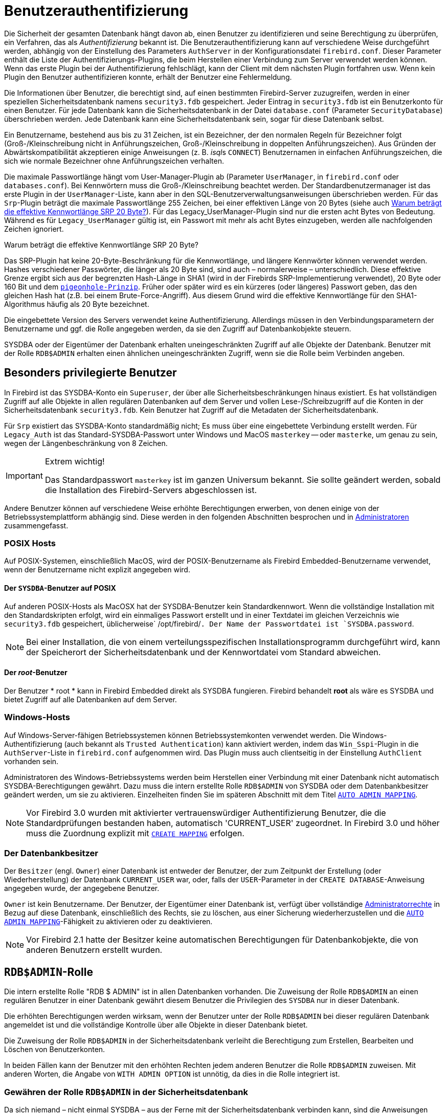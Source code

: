 [[fblangref30-security-auth-de]]
= Benutzerauthentifizierung

Die Sicherheit der gesamten Datenbank hängt davon ab, einen Benutzer zu identifizieren und seine Berechtigung zu überprüfen, ein Verfahren, das als _Authentifizierung_ bekannt ist.
Die Benutzerauthentifizierung kann auf verschiedene Weise durchgeführt werden, abhängig von der Einstellung des Parameters `AuthServer` in der Konfigurationsdatei `firebird.conf`.
Dieser Parameter enthält die Liste der Authentifizierungs-Plugins, die beim Herstellen einer Verbindung zum Server verwendet werden können.
Wenn das erste Plugin bei der Authentifizierung fehlschlägt, kann der Client mit dem nächsten Plugin fortfahren usw.
Wenn kein Plugin den Benutzer authentifizieren konnte, erhält der Benutzer eine Fehlermeldung.

Die Informationen über Benutzer, die berechtigt sind, auf einen bestimmten Firebird-Server zuzugreifen, werden in einer speziellen Sicherheitsdatenbank namens `security3.fdb` gespeichert.
Jeder Eintrag in `security3.fdb` ist ein Benutzerkonto für einen Benutzer.
Für jede Datenbank kann die Sicherheitsdatenbank in der Datei `database.conf` (Parameter `SecurityDatabase`) überschrieben werden.
Jede Datenbank kann eine Sicherheitsdatenbank sein, sogar für diese Datenbank selbst.

Ein Benutzername, bestehend aus bis zu 31 Zeichen, ist ein Bezeichner, der den normalen Regeln für Bezeichner folgt (Groß-/Kleinschreibung nicht in Anführungszeichen, Groß-/Kleinschreibung in doppelten Anführungszeichen).
Aus Gründen der Abwärtskompatibilität akzeptieren einige Anweisungen (z. B. __isql__s `CONNECT`) Benutzernamen in einfachen Anführungszeichen, die sich wie normale Bezeichner ohne Anführungszeichen verhalten.

Die maximale Passwortlänge hängt vom User-Manager-Plugin ab (Parameter `UserManager`, in `firebird.conf` oder `databases.conf`).
Bei Kennwörtern muss die Groß-/Kleinschreibung beachtet werden.
Der Standardbenutzermanager ist das erste Plugin in der `UserManager`-Liste, kann aber in den SQL-Benutzerverwaltungsanweisungen überschrieben werden.
Für das `Srp`-Plugin beträgt die maximale Passwortlänge 255 Zeichen, bei einer effektiven Länge von 20 Bytes (siehe auch <<fblangref30-security-auth-effective-20-bytes-de>>).
Für das Legacy_UserManager-Plugin sind nur die ersten acht Bytes von Bedeutung.
Während es für `Legacy_UserManager` gültig ist, ein Passwort mit mehr als acht Bytes einzugeben, werden alle nachfolgenden Zeichen ignoriert.

[[fblangref30-security-auth-effective-20-bytes-de]]
.Warum beträgt die effektive Kennwortlänge SRP 20 Byte?
****
Das SRP-Plugin hat keine 20-Byte-Beschränkung für die Kennwortlänge, und längere Kennwörter können verwendet werden.
Hashes verschiedener Passwörter, die länger als 20 Byte sind, sind auch – normalerweise – unterschiedlich.
Diese effektive Grenze ergibt sich aus der begrenzten Hash-Länge in SHA1 (wird in der Firebirds SRP-Implementierung verwendet), 20 Byte oder 160 Bit und dem https://en.wikipedia.org/wiki/Pigeonhole_principle[``pigeonhole-Prinzip``^].
Früher oder später wird es ein kürzeres (oder längeres) Passwort geben, das den gleichen Hash hat (z.B. bei einem Brute-Force-Angriff).
Aus diesem Grund wird die effektive Kennwortlänge für den SHA1-Algorithmus häufig als 20 Byte bezeichnet.
****

Die eingebettete Version des Servers verwendet keine Authentifizierung.
Allerdings müssen in den Verbindungsparametern der Benutzername und ggf. die Rolle angegeben werden, da sie den Zugriff auf Datenbankobjekte steuern.

SYSDBA oder der Eigentümer der Datenbank erhalten uneingeschränkten Zugriff auf alle Objekte der Datenbank.
Benutzer mit der Rolle `RDB$ADMIN` erhalten einen ähnlichen uneingeschränkten Zugriff, wenn sie die Rolle beim Verbinden angeben.

[[fblangref30-security-auth-special-de]]
== Besonders privilegierte Benutzer

In Firebird ist das SYSDBA-Konto ein ``Superuser``, der über alle Sicherheitsbeschränkungen hinaus existiert.
Es hat vollständigen Zugriff auf alle Objekte in allen regulären Datenbanken auf dem Server und vollen Lese-/Schreibzugriff auf die Konten in der Sicherheitsdatenbank `security3.fdb`.
Kein Benutzer hat Zugriff auf die Metadaten der Sicherheitsdatenbank.

Für `Srp` existiert das SYSDBA-Konto standardmäßig nicht;
Es muss über eine eingebettete Verbindung erstellt werden.
Für `Legacy_Auth` ist das Standard-SYSDBA-Passwort unter Windows und MacOS ``masterkey`` -- oder ``masterke``, um genau zu sein, wegen der Längenbeschränkung von 8 Zeichen.

.Extrem wichtig!
[IMPORTANT]
====
Das Standardpasswort ``masterkey`` ist im ganzen Universum bekannt.
Sie sollte geändert werden, sobald die Installation des Firebird-Servers abgeschlossen ist.
====

Andere Benutzer können auf verschiedene Weise erhöhte Berechtigungen erwerben, von denen einige von der Betriebssystemplattform abhängig sind.
Diese werden in den folgenden Abschnitten besprochen und in <<fblangref30-security-administrators-de>> zusammengefasst.

[[fblangref30-security-auth-special-posix-de]]
=== POSIX Hosts

Auf POSIX-Systemen, einschließlich MacOS, wird der POSIX-Benutzername als Firebird Embedded-Benutzername verwendet, wenn der Benutzername nicht explizit angegeben wird.

[[fblangref30-security-auth-sysdba-posix-de]]
==== Der `SYSDBA`-Benutzer auf POSIX

Auf anderen POSIX-Hosts als MacOSX hat der SYSDBA-Benutzer kein Standardkennwort.
Wenn die vollständige Installation mit den Standardskripten erfolgt, wird ein einmaliges Passwort erstellt und in einer Textdatei im gleichen Verzeichnis wie `security3.fdb` gespeichert, üblicherweise` /opt/firebird/`.
Der Name der Passwortdatei ist `SYSDBA.password`.

[NOTE]
====
Bei einer Installation, die von einem verteilungsspezifischen Installationsprogramm durchgeführt wird, kann der Speicherort der Sicherheitsdatenbank und der Kennwortdatei vom Standard abweichen.
====

[[fblangref30-security-auth-root-posix-de]]
==== Der _root_-Benutzer

Der Benutzer * root * kann in Firebird Embedded direkt als SYSDBA fungieren.
Firebird behandelt *root* als wäre es SYSDBA und bietet Zugriff auf alle Datenbanken auf dem Server.

[[fblangref30-security-auth-special-windows-de]]
=== Windows-Hosts

Auf Windows-Server-fähigen Betriebssystemen können Betriebssystemkonten verwendet werden.
Die Windows-Authentifizierung (auch bekannt als ``Trusted Authentication``) kann aktiviert werden, indem das `Win_Sspi`-Plugin in die `AuthServer`-Liste in `firebird.conf` aufgenommen wird.
Das Plugin muss auch clientseitig in der Einstellung `AuthClient` vorhanden sein.

Administratoren des Windows-Betriebssystems werden beim Herstellen einer Verbindung mit einer Datenbank nicht automatisch SYSDBA-Berechtigungen gewährt.
Dazu muss die intern erstellte Rolle `RDB$ADMIN` von SYSDBA oder dem Datenbankbesitzer geändert werden, um sie zu aktivieren.
Einzelheiten finden Sie im späteren Abschnitt mit dem Titel <<fblangref30-security-autoadminmapping-de>>.

[NOTE]
====
Vor Firebird 3.0 wurden mit aktivierter vertrauenswürdiger Authentifizierung Benutzer, die die Standardprüfungen bestanden haben, automatisch 'CURRENT_USER' zugeordnet.
In Firebird 3.0 und höher muss die Zuordnung explizit mit <<fblangref30-security-mapping-create-de,`CREATE MAPPING`>> erfolgen.
====

[[fblangref30-security-auth-special-dbowner-de]]
=== Der Datenbankbesitzer

Der ``Besitzer`` (engl. ``Owner``) einer Datenbank ist entweder der Benutzer, der zum Zeitpunkt der Erstellung (oder Wiederherstellung) der Datenbank `CURRENT_USER` war, oder, falls der `USER`-Parameter in der `CREATE DATABASE`-Anweisung angegeben wurde, der angegebene Benutzer.

``Owner`` ist kein Benutzername.
Der Benutzer, der Eigentümer einer Datenbank ist, verfügt über vollständige <<fblangref30-security-administrators,Administratorrechte>> 
in Bezug auf diese Datenbank, einschließlich des Rechts, sie zu löschen, aus einer Sicherung wiederherzustellen und die <<fblangref30-security-autoadminmapping-de>>-Fähigkeit zu aktivieren oder zu deaktivieren.

[NOTE]
====
Vor Firebird 2.1 hatte der Besitzer keine automatischen Berechtigungen für Datenbankobjekte, die von anderen Benutzern erstellt wurden.
====

[[fblangref30-security-rdbadmin-de]]
== `RDB$ADMIN`-Rolle

Die intern erstellte Rolle "RDB $ ADMIN" ist in allen Datenbanken vorhanden.
Die Zuweisung der Rolle `RDB$ADMIN` an einen regulären Benutzer in einer Datenbank gewährt diesem Benutzer die Privilegien des `SYSDBA` nur in dieser Datenbank.

Die erhöhten Berechtigungen werden wirksam, wenn der Benutzer unter der Rolle `RDB$ADMIN` bei dieser regulären Datenbank angemeldet ist und die vollständige Kontrolle über alle Objekte in dieser Datenbank bietet.

Die Zuweisung der Rolle `RDB$ADMIN` in der Sicherheitsdatenbank verleiht die Berechtigung zum Erstellen, Bearbeiten und Löschen von Benutzerkonten.

In beiden Fällen kann der Benutzer mit den erhöhten Rechten jedem anderen Benutzer die Rolle `RDB$ADMIN` zuweisen.
Mit anderen Worten, die Angabe von `WITH ADMIN OPTION` ist unnötig, da dies in die Rolle integriert ist.

[[fblangref30-security-rdbadmin03-de]]
=== Gewähren der Rolle `RDB$ADMIN` in der Sicherheitsdatenbank

Da sich niemand – nicht einmal SYSDBA – aus der Ferne mit der Sicherheitsdatenbank verbinden kann, sind die Anweisungen `GRANT` und `REVOKE` für diese Aufgabe nutzlos.
Stattdessen wird die Rolle `RDB$ADMIN` mit den SQL-Anweisungen für die Benutzerverwaltung gewährt und entzogen:

[listing,subs=+quotes]
----
CREATE USER _new_user_
  PASSWORD '_password_'
  GRANT ADMIN ROLE;

ALTER USER _existing_user_
  GRANT ADMIN ROLE;

ALTER USER _existing_user_
  REVOKE ADMIN ROLE;
----

[NOTE]
====
`GRANT ADMIN ROLE` und `REVOKE ADMIN ROLE` sind keine Anweisungen im `GRANT` und `REVOKE` Lexikon.
Es handelt sich um Drei-Wort-Klauseln zu den Anweisungen `CREATE USER` und `ALTER USER`.
====

[[fblangref30-security-tbl-rdbadmin-de]]
.Parameters for `RDB$ADMIN` Role `GRANT` and `REVOKE`
[cols=`<1,<3`, options=`header`,stripes=`none`]
|===
^| Parameter
^| Beschreibung

|new_user
|Name für den neuen Benutzer

|existing_user
|Name eines bestehenden Benutzers

|password
|Benutzerkennwort
|===

Der Benutzer, der die Rechte vergibt (engl. grantor) muss als <<fblangref30-security-administrators-de,Administrator>> angemeldet sein.

.Siehe auch
<<fblangref30-security-user-create-de,`CREATE USER`>>, <<fblangref30-security-user-alter-de,`ALTER USER`>>, <<fblangref30-security-grant-de,`GRANT`>>, <<fblangref30-security-revoke-de,`REVOKE`>>

[[fblangref30-security-rdbadmin04-de]]
==== Die gleiche Aufgabe mit _gsec_ ausführen

[WARNING]
====
Mit Firebird 3.0 war _gsec_ veraltet.
Es wird empfohlen, stattdessen die SQL-Benutzerverwaltungsanweisungen zu verwenden.
====

Eine Alternative besteht darin, _gsec_ mit dem Parameter `-admin` zu verwenden, um das Attribut `RDB$ADMIN` im Datensatz des Benutzers zu speichern:
[listing,subs=+quotes]
----
gsec -add _new_user_ -pw _password_ -admin yes
gsec -mo _existing_user_ -admin yes
gsec -mo _existing_user_ -admin no
----

[NOTE]
====
Abhängig vom administrativen Status des aktuellen Benutzers können beim Aufruf von _gsec_ weitere Parameter benötigt werden, z. `-user` und `-pass` oder `-trusted`.
====

[[fblangref30-security-rdbadmin05-de]]
==== Verwenden der Rolle `RDB$ADMIN` in der Sicherheitsdatenbank

Um Benutzerkonten über SQL zu verwalten, muss der Stipendiat die Rolle `RDB$ADMIN` beim Verbinden oder über `SET ROLE` angeben.
Kein Benutzer kann remote eine Verbindung zur Sicherheitsdatenbank herstellen. Die Lösung besteht daher darin, dass der Benutzer eine Verbindung zu einer regulären Datenbank herstellt, in der er auch die Rechte `RDB$ADMIN` hat und die Rolle `RDB$ADMIN` in seinen Anmeldeparametern angibt.
Von dort aus können sie jeden beliebigen SQL-Benutzerverwaltungsbefehl senden.

Wenn es keine reguläre Datenbank gibt, in der der Benutzer die Rolle `RDB$ADMIN` hat, ist eine Kontoverwaltung über SQL-Abfragen nicht möglich, es sei denn, sie verbinden sich direkt über eine eingebettete Verbindung mit der Sicherheitsdatenbank.

[[fblangref30-security-rdbadmin0-de]]
===== Verwenden von _gsec_ mit `RDB$ADMIN-Rechten`

Um die Benutzerverwaltung mit _gsec_ durchzuführen, muss der Benutzer den zusätzlichen Schalter `-role rdb$admin` bereitstellen.

[[fblangref30-security-rdbadmin01-de]]
=== Gewähren der Rolle "RDB $ ADMIN" in einer regulären Datenbank

In einer regulären Datenbank wird die Rolle `RDB$ADMIN` mit der üblichen Syntax zum Gewähren und Entziehen von Rollen gewährt und entzogen:

[listing,subs=+quotes]
----
GRANT [ROLE] RDB$ADMIN TO _username_

REVOKE [ROLE] RDB$ADMIN FROM _username_
----

[[fblangref30-security-tbl-rdbadmin0-de]]
.Parameters for `RDB$ADMIN` Role `GRANT` and `REVOKE`
[cols=`<1,<3`, options=`header`,stripes=`none`]
|===
^| Parameter
^| Beschreibung

|username
|Name des Benutzers
|===

Um die Rolle `RDB$ADMIN` zu erteilen und zu entziehen, muss der Erteilender als <<fblangref30-security-administrators-de,Administrator>> angemeldet sein.
.Siehe auch
<<fblangref30-security-grant-de,`GRANT`>>, <<fblangref30-security-revoke-de,`REVOKE`>>

[[fblangref30-security-rdbadmin02-de]]
==== Verwenden der Rolle `RDB$ADMIN` in einer regulären Datenbank

Um seine `RDB$ADMIN`-Privilegien auszuüben, muss der Stipendiat die Rolle bei der Verbindung mit der Datenbank in die Verbindungsattribute aufnehmen oder später mit `SET ROLE` angeben.

[[fblangref30-security-autoadminmapping-de]]
=== `AUTO ADMIN MAPPING`

Windows-Administratoren werden nicht automatisch `RDB$ADMIN`-Berechtigungen gewährt, wenn sie sich mit einer Datenbank verbinden (natürlich wenn `Win_Sspi` aktiviert ist)
Der Schalter `AUTO ADMIN MAPPING` bestimmt nun datenbankweise, ob Administratoren über automatische `RDB$ADMIN`-Rechte verfügen.
Wenn eine Datenbank erstellt wird, ist sie standardmäßig deaktiviert.

Wenn `AUTO ADMIN MAPPING` in der Datenbank aktiviert ist, wird es immer wirksam, wenn ein Windows-Administrator eine Verbindung herstellt:

[loweralpha]
. mit `Win_Sspi`-Authentifizierung und 
. ohne eine Rolle anzugeben

Nach einer erfolgreichen ``auto admin``-Verbindung wird die aktuelle Rolle auf `RDB$ADMIN` gesetzt.

Wenn beim Connect eine explizite Rolle angegeben wurde, kann die Rolle `RDB$ADMIN` später in der Sitzung mit <<fblangref30-management-role-set-trusted-de,`SET TRUSTED ROLE`>> übernommen werden.

[[fblangref30-security-autoadminmapping01]]
==== Auto-Admin-Mapping in regulären Datenbanken

So aktivieren und deaktivieren Sie die automatische Zuordnung in einer regulären Datenbank:

[source]
----
ALTER ROLE RDB$ADMIN
  SET AUTO ADMIN MAPPING;  -- aktivieren

ALTER ROLE RDB$ADMIN
  DROP AUTO ADMIN MAPPING; -- deaktivieren
----

Beide Anweisungen müssen von einem Benutzer mit ausreichenden Rechten ausgegeben werden, d. h.:

* Der Datenbankbesitzer
* Ein <<fblangref30-security-administrators-de,Administrator>>
* Ein Benutzer mit der Berechtigung `ALTER ANY ROLE`

[NOTE]
====
Die Anweisung

[source]
----
ALTER ROLE RDB$ADMIN
  SET AUTO ADMIN MAPPING;
----

ist eine vereinfachte Form einer `CREATE MAPPING`-Anweisung, um ein Mapping der vordefinierten Gruppe `DOMAIN_ANY_RID_ADMINS` auf die Rolle von `RDB$ADMIN` zu erstellen:
[source]
----
CREATE MAPPING WIN_ADMINS
  USING PLUGIN WIN_SSPI
  FROM Predefined_Group DOMAIN_ANY_RID_ADMINS
  TO ROLE RDB$ADMIN;
----

Dementsprechend ist die Anweisung

[source]
----
ALTER ROLE RDB$ADMIN
  DROP AUTO ADMIN MAPPING
----

gleichbedeutend zum Statement

[source]
----
DROP MAPPING WIN_ADMINS;
----

Für weitere Details, siehe auch <<fblangref30-security-mapping-de>>
====

In einer regulären Datenbank wird der Status von `AUTO ADMIN MAPPING` nur zur Verbindungszeit überprüft.
Wenn ein Administrator die Rolle "RDB $ ADMIN" hat, weil die automatische Zuordnung bei der Anmeldung aktiviert war, behält er diese Rolle für die Dauer der Sitzung bei, auch wenn er oder eine andere Person die Zuordnung in der Zwischenzeit deaktiviert.

Ebenso ändert das Einschalten von "AUTO ADMIN MAPPING" die aktuelle Rolle für Administratoren, die bereits verbunden waren, nicht in `RDB$ADMIN`.

[[fblangref30-security-autoadminmapping02-de]]
==== Auto Admin Mapping in der Sicherheitsdatenbank

Die Anweisung `ALTER ROLE RDB$ADMIN` kann `AUTO ADMIN MAPPING` in der Sicherheitsdatenbank nicht aktivieren oder deaktivieren.
Sie können jedoch ein globales Mapping für die vordefinierte Gruppe `DOMAIN_ANY_RID_ADMINS` auf die Rolle `RDB$ADMIN` wie folgt erstellen:

[source]
----
CREATE GLOBAL MAPPING WIN_ADMINS
  USING PLUGIN WIN_SSPI
  FROM Predefined_Group DOMAIN_ANY_RID_ADMINS
  TO ROLE RDB$ADMIN;
----

Außerdem können Sie _gsec_ verwenden:

[listing]
----
gsec -mapping set

gsec -mapping drop
----

[NOTE]
====
Abhängig vom administrativen Status des aktuellen Benutzers können beim Aufruf von _gsec_ weitere Parameter benötigt werden, z. `-user` und `-pass` oder `-trusted`.
====

Nur SYSDBA kann `AUTO ADMIN MAPPING` aktivieren, wenn es deaktiviert ist, aber jeder Administrator kann es deaktivieren.

Wenn `AUTO ADMIN MAPPING` in _gsec_ deaktiviert wird, schaltet der Benutzer den Mechanismus selbst aus, der ihm den Zugriff gewährt hat, und somit wäre er nicht in der Lage, `AUTO ADMIN MAPPING` wieder zu aktivieren.
Auch in einer interaktiven _gsec_-Sitzung wird die neue Flag-Einstellung sofort wirksam.

[[fblangref30-security-administrators-de]]
== Administratoren

Als allgemeine Beschreibung ist ein Administrator ein Benutzer mit ausreichenden Rechten zum Lesen, Schreiben, Erstellen, Ändern oder Löschen von Objekten in einer Datenbank, für die der Administratorstatus dieses Benutzers gilt.
Die Tabelle fasst zusammen, wie ``Superuser``-Rechte in den verschiedenen Firebird-Sicherheitskontexten aktiviert werden.

[[fblangref30-security-tbl-admins-de]]
.Administrator- (``Superuser``-) Eigenschaften
[cols=`<1,<1,<3`, frame=`none`, options=`header`]
|===
| Benutzer
| RDB$ADMIN-Rolle
| Hinweis

|`SYSDBA`
|Auto
|Existiert automatisch auf Serverebene.
Verfügt über alle Berechtigungen für alle Objekte in allen Datenbanken.
Kann Benutzer erstellen, ändern und löschen, hat jedoch keinen direkten Fernzugriff auf die Sicherheitsdatenbank

|_root_-Benutzer unter POSIX
|Auto
|Genau wie `SYSDBA`.
Nur Firebird Embedded.

|Superuser unter POSIX
|Auto
|Genau wie `SYSDBA`.
Nur Firebird Embedded.

|Windows-Administrator
|Als `CURRENT_ROLE` festlegen, wenn die Anmeldung erfolgreich ist
a|Genau wie `SYSDBA`, wenn alle der folgenden Bedingungen zutreffen:

* In der Datei `firebird.conf` enthält `AuthServer` `Win_Sspi` und `Win_Sspi` ist in der Konfiguration der clientseitigen Plugins (`AuthClient`) vorhanden

* In Datenbanken, in denen `AUTO ADMIN MAPPING` aktiviert ist oder eine entsprechende Zuordnung der vordefinierten Gruppe `DOMAIN_ANY_RID_ADMINS` für die Rolle `RDB$ADMIN` existiertMIN

* Bei der Anmeldung ist keine Rolle angegeben

|Datenbankbesitzer
|Auto
|Wie `SYSDBA`, aber nur in den Datenbanken, die sie besitzen

|Normaler Benutzer
|Muss vorher erteilt werden;
muss beim Login angegeben werden
|Wie `SYSDBA`, aber nur in den Datenbanken, in denen die Rolle zugewiesen ist

|Benutzer unter POSIX-Betriebssystemen
|Muss vorher erteilt werden;
muss beim Login angegeben werden
|Wie `SYSDBA`, aber nur in den Datenbanken, in denen die Rolle zugewiesen ist.
Nur Firebird Embedded.

|Windows-Benutzer
|Muss vorher erteilt werden;
muss beim Login angegeben werden
|Wie `SYSDBA`, aber nur in den Datenbanken, in denen die Rolle zugewiesen ist.
Nur verfügbar, wenn in der Datei `firebird.conf` `AuthServer` `Win_Sspi` enthält und `Win_Sspi` in der Konfiguration der clientseitigen Plugins (`AuthClient`) vorhanden ist
|===
